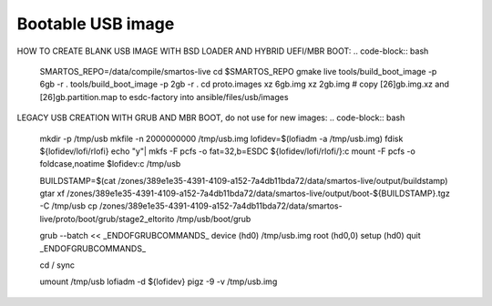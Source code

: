 Bootable USB image
##################

HOW TO CREATE BLANK USB IMAGE WITH BSD LOADER AND HYBRID UEFI/MBR BOOT:
.. code-block:: bash
    SMARTOS_REPO=/data/compile/smartos-live
    cd $SMARTOS_REPO
    gmake live
    tools/build_boot_image -p 6gb -r .
    tools/build_boot_image -p 2gb -r .
    cd proto.images
    xz 6gb.img
    xz 2gb.img
    # copy [26]gb.img.xz and [26]gb.partition.map to esdc-factory into ansible/files/usb/images


LEGACY USB CREATION WITH GRUB AND MBR BOOT, do not use for new images:
.. code-block:: bash
    mkdir -p /tmp/usb
    mkfile -n 2000000000 /tmp/usb.img
    lofidev=$(lofiadm -a /tmp/usb.img)
    fdisk ${lofidev/lofi/rlofi}
    echo "y"| mkfs  -F pcfs -o fat=32,b=ESDC ${lofidev/lofi/rlofi/}:c
    mount -F pcfs -o foldcase,noatime $lofidev:c /tmp/usb

    BUILDSTAMP=$(cat /zones/389e1e35-4391-4109-a152-7a4db11bda72/data/smartos-live/output/buildstamp)
    gtar xf /zones/389e1e35-4391-4109-a152-7a4db11bda72/data/smartos-live/output/boot-${BUILDSTAMP}.tgz -C /tmp/usb
    cp /zones/389e1e35-4391-4109-a152-7a4db11bda72/data/smartos-live/proto/boot/grub/stage2_eltorito /tmp/usb/boot/grub

    grub --batch << _ENDOFGRUBCOMMANDS_
    device (hd0) /tmp/usb.img
    root (hd0,0)
    setup (hd0)
    quit
    _ENDOFGRUBCOMMANDS_

    cd /
    sync

    umount /tmp/usb
    lofiadm -d ${lofidev}
    pigz -9 -v /tmp/usb.img
